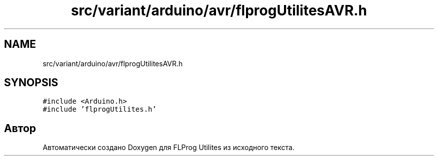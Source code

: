 .TH "src/variant/arduino/avr/flprogUtilitesAVR.h" 3 "Чт 23 Фев 2023" "Version 1" "FLProg Utilites" \" -*- nroff -*-
.ad l
.nh
.SH NAME
src/variant/arduino/avr/flprogUtilitesAVR.h
.SH SYNOPSIS
.br
.PP
\fC#include <Arduino\&.h>\fP
.br
\fC#include 'flprogUtilites\&.h'\fP
.br

.SH "Автор"
.PP 
Автоматически создано Doxygen для FLProg Utilites из исходного текста\&.
